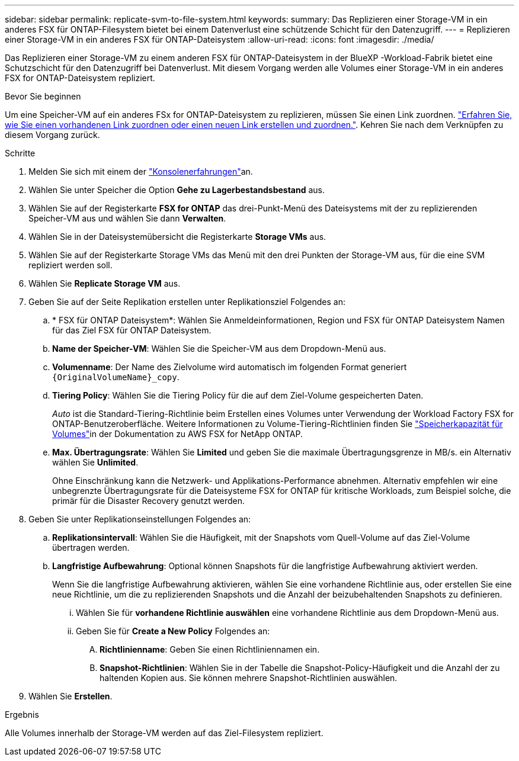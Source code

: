 ---
sidebar: sidebar 
permalink: replicate-svm-to-file-system.html 
keywords:  
summary: Das Replizieren einer Storage-VM in ein anderes FSX für ONTAP-Filesystem bietet bei einem Datenverlust eine schützende Schicht für den Datenzugriff. 
---
= Replizieren einer Storage-VM in ein anderes FSX für ONTAP-Dateisystem
:allow-uri-read: 
:icons: font
:imagesdir: ./media/


[role="lead"]
Das Replizieren einer Storage-VM zu einem anderen FSX für ONTAP-Dateisystem in der BlueXP -Workload-Fabrik bietet eine Schutzschicht für den Datenzugriff bei Datenverlust. Mit diesem Vorgang werden alle Volumes einer Storage-VM in ein anderes FSX for ONTAP-Dateisystem repliziert.

.Bevor Sie beginnen
Um eine Speicher-VM auf ein anderes FSx for ONTAP-Dateisystem zu replizieren, müssen Sie einen Link zuordnen. link:https://docs.netapp.com/us-en/workload-fsx-ontap/create-link.html["Erfahren Sie, wie Sie einen vorhandenen Link zuordnen oder einen neuen Link erstellen und zuordnen."]. Kehren Sie nach dem Verknüpfen zu diesem Vorgang zurück.

.Schritte
. Melden Sie sich mit einem der link:https://docs.netapp.com/us-en/workload-setup-admin/console-experiences.html["Konsolenerfahrungen"^]an.
. Wählen Sie unter Speicher die Option *Gehe zu Lagerbestandsbestand* aus.
. Wählen Sie auf der Registerkarte *FSX for ONTAP* das drei-Punkt-Menü des Dateisystems mit der zu replizierenden Speicher-VM aus und wählen Sie dann *Verwalten*.
. Wählen Sie in der Dateisystemübersicht die Registerkarte *Storage VMs* aus.
. Wählen Sie auf der Registerkarte Storage VMs das Menü mit den drei Punkten der Storage-VM aus, für die eine SVM repliziert werden soll.
. Wählen Sie *Replicate Storage VM* aus.
. Geben Sie auf der Seite Replikation erstellen unter Replikationsziel Folgendes an:
+
.. * FSX für ONTAP Dateisystem*: Wählen Sie Anmeldeinformationen, Region und FSX für ONTAP Dateisystem Namen für das Ziel FSX für ONTAP Dateisystem.
.. *Name der Speicher-VM*: Wählen Sie die Speicher-VM aus dem Dropdown-Menü aus.
.. *Volumenname*: Der Name des Zielvolume wird automatisch im folgenden Format generiert `{OriginalVolumeName}_copy`.
.. *Tiering Policy*: Wählen Sie die Tiering Policy für die auf dem Ziel-Volume gespeicherten Daten.
+
_Auto_ ist die Standard-Tiering-Richtlinie beim Erstellen eines Volumes unter Verwendung der Workload Factory FSX for ONTAP-Benutzeroberfläche. Weitere Informationen zu Volume-Tiering-Richtlinien finden Sie link:https://docs.aws.amazon.com/fsx/latest/ONTAPGuide/volume-storage-capacity.html#data-tiering-policy["Speicherkapazität für Volumes"^]in der Dokumentation zu AWS FSX for NetApp ONTAP.

.. *Max. Übertragungsrate*: Wählen Sie *Limited* und geben Sie die maximale Übertragungsgrenze in MB/s. ein Alternativ wählen Sie *Unlimited*.
+
Ohne Einschränkung kann die Netzwerk- und Applikations-Performance abnehmen. Alternativ empfehlen wir eine unbegrenzte Übertragungsrate für die Dateisysteme FSX for ONTAP für kritische Workloads, zum Beispiel solche, die primär für die Disaster Recovery genutzt werden.



. Geben Sie unter Replikationseinstellungen Folgendes an:
+
.. *Replikationsintervall*: Wählen Sie die Häufigkeit, mit der Snapshots vom Quell-Volume auf das Ziel-Volume übertragen werden.
.. *Langfristige Aufbewahrung*: Optional können Snapshots für die langfristige Aufbewahrung aktiviert werden.
+
Wenn Sie die langfristige Aufbewahrung aktivieren, wählen Sie eine vorhandene Richtlinie aus, oder erstellen Sie eine neue Richtlinie, um die zu replizierenden Snapshots und die Anzahl der beizubehaltenden Snapshots zu definieren.

+
... Wählen Sie für *vorhandene Richtlinie auswählen* eine vorhandene Richtlinie aus dem Dropdown-Menü aus.
... Geben Sie für *Create a New Policy* Folgendes an:
+
.... *Richtlinienname*: Geben Sie einen Richtliniennamen ein.
.... *Snapshot-Richtlinien*: Wählen Sie in der Tabelle die Snapshot-Policy-Häufigkeit und die Anzahl der zu haltenden Kopien aus. Sie können mehrere Snapshot-Richtlinien auswählen.






. Wählen Sie *Erstellen*.


.Ergebnis
Alle Volumes innerhalb der Storage-VM werden auf das Ziel-Filesystem repliziert.
